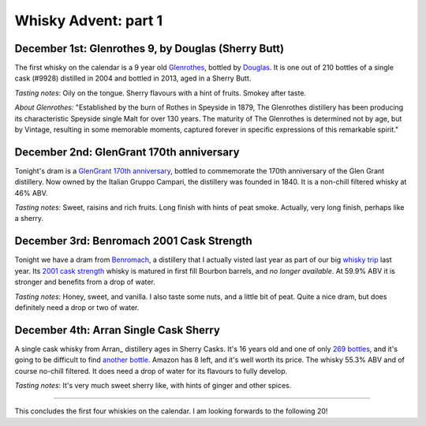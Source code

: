 Whisky Advent: part 1
=====================

.. articleMetaData::
   :Where: London, UK
   :Date: 2014-12-05 09:05 Europe/London
   :Tags: blog, whisky
   :Short: whiskyad1

December 1st: Glenrothes 9, by Douglas (Sherry Butt)
----------------------------------------------------

.. image:: /images/content/whisky/day1-glass.jpg
   :align: right

.. image:: /images/content/whisky/day1-label.jpg
   :align: left

The first whisky on the calendar is a 9 year old Glenrothes_, bottled by
Douglas_. It is one out of 210 bottles of a single cask (#9928) distilled in
2004 and bottled in 2013, aged in a Sherry Butt.

*Tasting notes*: Oily on the tongue. Sherry flavours with a hint of fruits. Smokey
after taste.

*About Glenrothes:* "Established by the burn of Rothes in Speyside in 1879, The
Glenrothes distillery has been producing its characteristic Speyside single
Malt for over 130 years. The maturity of The Glenrothes is determined not by
age, but by Vintage, resulting in some memorable moments, captured forever in
specific expressions of this remarkable spirit."

.. _Glenrothes: http://www.theglenrothes.com/en/
.. _Douglas: http://www.douglaslaing.com/home.php?WEBYEP_DI=1

December 2nd: GlenGrant 170th anniversary
-----------------------------------------

.. image:: /images/content/whisky/day2-glass.jpg
   :align: right

.. image:: /images/content/whisky/day2-label.jpg
   :align: left

Tonight's dram is a GlenGrant_ `170th anniversary`_, bottled to commemorate
the 170th anniversary of the Glen Grant distillery. Now owned by the Italian
Gruppo Campari, the distillery was founded in 1840. It is a non-chill filtered
whisky at 46% ABV.

*Tasting notes*: Sweet, raisins and rich fruits. Long finish with hints of peat
smoke. Actually, very long finish, perhaps like a sherry.

.. _GlenGrant: http://en.wikipedia.org/wiki/Glen_Grant_distillery
.. _`170th anniversary`: http://www.masterofmalt.com/whiskies/glen-grant/glen-grant-170th-anniversary-edition-whisky/

December 3rd: Benromach 2001 Cask Strength
------------------------------------------

.. image:: /images/content/whisky/day3-glass.jpg
   :align: right

.. image:: /images/content/whisky/day3-label.jpg
   :align: left

Tonight we have a dram from Benromach_, a distillery that I actually visted
last year as part of our big `whisky trip`_ last year. Its `2001 cask
strength`_ whisky is matured in first fill Bourbon barrels, and *no longer
available*. At 59.9% ABV it is stronger and benefits from a drop of water.

*Tasting notes*: Honey, sweet, and vanilla. I also taste some nuts, and a
little bit of peat. Quite a nice dram, but does definitely need a drop or two
of water.

.. _Benromach: http://www.benromach.com/
.. _`2001 cask strength`: http://www.dramming.com/2012/04/29/benromach-20012010-cash-strength/
.. _`whisky trip`: /the-day-i-saved-whisky.html


December 4th: Arran Single Cask Sherry
--------------------------------------

.. image:: /images/content/whisky/day4-glass.jpg
   :align: right

.. image:: /images/content/whisky/day4-label.jpg
   :align: left

A single cask whisky from Arran_ distillery ages in Sherry Casks. It's 16 years
old and one of only `269 bottles`_, and it's going to be difficult to find
`another bottle`_. Amazon has 8 left, and it's well worth its price. The
whisky 55.3% ABV and of course no-chill filtered. It does need a drop of water
for its flavours to fully develop. 

*Tasting notes*: It's very much sweet sherry like, with hints of ginger and
other spices. 

-----

This concludes the first four whiskies on the calendar. I am looking forwards
to the following 20!

.. _`another bottle`: http://www.amazon.co.uk/gp/product/B00JK07PUE/ref=as_li_tl?ie=UTF8&camp=1634&creative=19450&creativeASIN=B00JK07PUE&linkCode=as2&tag=derickrethans-21&linkId=NKLUP2BNYE3TX7BG
.. _`269 bottles`: http://www.masterofmalt.com/whiskies/arran/arran-premium-single-cask-1998-cask-815-sherry-cask-whisky/
